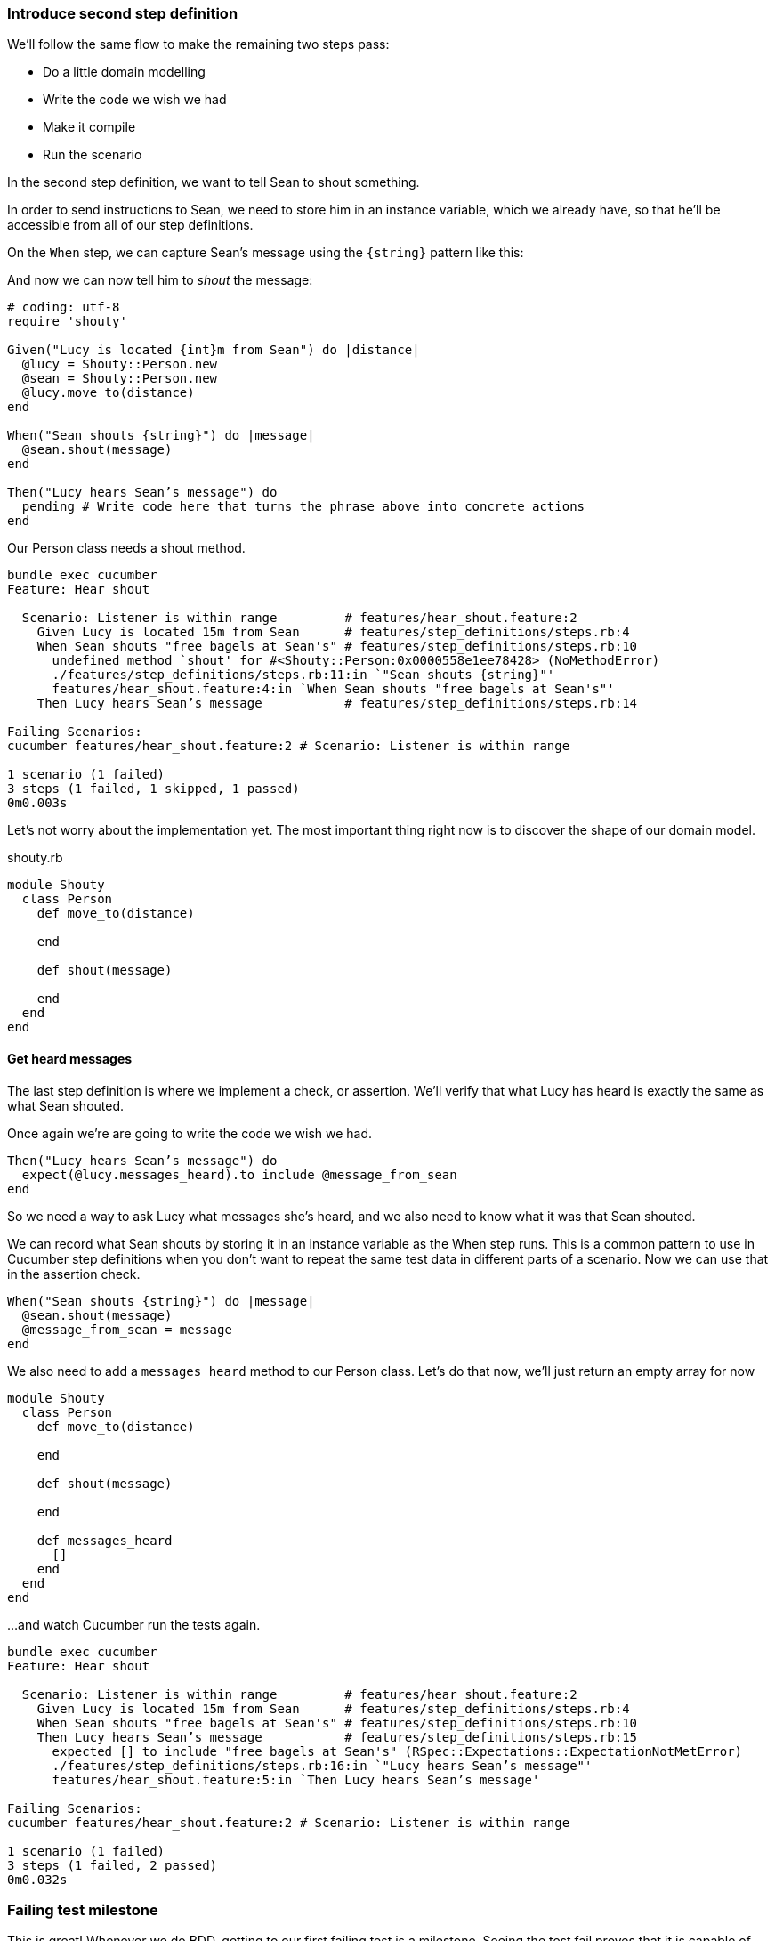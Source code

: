 === Introduce second step definition

We’ll follow the same flow to make the remaining two steps pass:

- Do a little domain modelling
- Write the code we wish we had
- Make it compile
- Run the scenario

In the second step definition, we want to tell Sean to shout something.

// shot()
In order to send instructions to Sean, we need to store him in an instance variable, which we already have, so that he’ll be accessible from all of our step definitions.

// shot()
On the `When` step, we can capture Sean's message using the `{string}` pattern like this:

// shot()
And now we can now tell him to _shout_ the message:

[source,ruby]
----
# coding: utf-8
require 'shouty'

Given("Lucy is located {int}m from Sean") do |distance|
  @lucy = Shouty::Person.new
  @sean = Shouty::Person.new
  @lucy.move_to(distance)
end

When("Sean shouts {string}") do |message|
  @sean.shout(message)
end

Then("Lucy hears Sean’s message") do
  pending # Write code here that turns the phrase above into concrete actions
end
----

// shot()
Our Person class needs a shout method. 

[source,bash]
----
bundle exec cucumber
Feature: Hear shout

  Scenario: Listener is within range         # features/hear_shout.feature:2
    Given Lucy is located 15m from Sean      # features/step_definitions/steps.rb:4
    When Sean shouts "free bagels at Sean's" # features/step_definitions/steps.rb:10
      undefined method `shout' for #<Shouty::Person:0x0000558e1ee78428> (NoMethodError)
      ./features/step_definitions/steps.rb:11:in `"Sean shouts {string}"'
      features/hear_shout.feature:4:in `When Sean shouts "free bagels at Sean's"'
    Then Lucy hears Sean’s message           # features/step_definitions/steps.rb:14

Failing Scenarios:
cucumber features/hear_shout.feature:2 # Scenario: Listener is within range

1 scenario (1 failed)
3 steps (1 failed, 1 skipped, 1 passed)
0m0.003s
----

// shot()
Let’s not worry about the implementation yet. The most important thing right now is to discover the shape of our domain model.

.shouty.rb
[source,ruby]
----
module Shouty
  class Person
    def move_to(distance)
      
    end

    def shout(message)
      
    end
  end
end
----

==== Get heard messages

// shot()
The last step definition is where we implement a check, or assertion. We’ll verify that what Lucy has heard is exactly the same as what Sean shouted.

Once again we’re are going to write the code we wish we had.


[source,ruby]
----
Then("Lucy hears Sean’s message") do
  expect(@lucy.messages_heard).to include @message_from_sean
end
----

So we need a way to ask Lucy what messages she’s heard, and we also need to know what it was that Sean shouted.

We can record what Sean shouts by storing it in an instance variable as the When step runs. This is a common pattern to use in Cucumber step definitions when you don’t want to repeat the same test data in different parts of a scenario. Now we can use that in the assertion check.

[source,ruby]
----
When("Sean shouts {string}") do |message|
  @sean.shout(message)
  @message_from_sean = message
end
----

We also need to add a `messages_heard` method to our Person class. Let’s do that now, we'll just return an empty array for now

[source,ruby]
----
module Shouty
  class Person
    def move_to(distance)
      
    end

    def shout(message)
      
    end

    def messages_heard
      []  
    end
  end
end
----

...and watch Cucumber run the tests again.

[source,bash]
----
bundle exec cucumber
Feature: Hear shout

  Scenario: Listener is within range         # features/hear_shout.feature:2
    Given Lucy is located 15m from Sean      # features/step_definitions/steps.rb:4
    When Sean shouts "free bagels at Sean's" # features/step_definitions/steps.rb:10
    Then Lucy hears Sean’s message           # features/step_definitions/steps.rb:15
      expected [] to include "free bagels at Sean's" (RSpec::Expectations::ExpectationNotMetError)
      ./features/step_definitions/steps.rb:16:in `"Lucy hears Sean’s message"'
      features/hear_shout.feature:5:in `Then Lucy hears Sean’s message'

Failing Scenarios:
cucumber features/hear_shout.feature:2 # Scenario: Listener is within range

1 scenario (1 failed)
3 steps (1 failed, 2 passed)
0m0.032s
----

=== Failing test milestone

This is great! Whenever we do BDD, getting to our first failing test is a milestone. Seeing the test fail proves that it is capable of detecting errors in our code! Never trust an automated test that you haven’t seen fail!

Now all we have to do is write the code to make it pass - that’s the easy bit!

// shot()
In this case, we’re going to cheat. We have a one-line fix that will make this scenario pass, but it’s not a particularly future-proof implementation. Can you guess what it is?

[source,ruby]
----
module Shouty
  class Person
    def move_to(distance)
      
    end

    def shout(message)
      
    end

    def messages_heard
      ["free bagels at Sean's"]
    end
  end
end
----

I told you it wasn’t very future proof!

// shot()
[source,bash]
----
bundle exec cucumber
Feature: Hear shout

  Scenario: Listener is within range         # features/hear_shout.feature:2
    Given Lucy is located 15m from Sean      # features/step_definitions/steps.rb:4
    When Sean shouts "free bagels at Sean's" # features/step_definitions/steps.rb:10
    Then Lucy hears Sean’s message           # features/step_definitions/steps.rb:15

1 scenario (1 passed)
3 steps (3 passed)
0m0.028s
----

Still, the fact that such a poor implementation can pass our tests shows us that we need to work on our tests. A more comprehensive set of scenarios would force us to write a better implementation.

This is the essence of behaviour-driven development. Examples of behaviour drive the development.

Instead of writing a note on our TODO list, let’s write another failing scenario.

[source,gherkin]
----
Feature: Hear shout
  Scenario: Listener is within range
    Given Lucy is located 15m from Sean
    When Sean shouts “free bagels at Sean’s”
    Then Lucy hears Sean’s message

  Scenario: Listener hears a different message
    Given Lucy is 15m from Sean
    When Sean shouts "Free coffee!"
    Then Lucy hears Sean's message
----

Now when we come back to this code, we can just run the tests and Cucumber will remind us what we need to do next. We’re done for today!

[source,bash]
----
bundle exec cucumber
Feature: Hear shout

  Scenario: Listener is within range         # features/hear_shout.feature:2
    Given Lucy is located 15m from Sean      # features/step_definitions/steps.rb:4
    When Sean shouts "free bagels at Sean's" # features/step_definitions/steps.rb:10
    Then Lucy hears Sean’s message           # features/step_definitions/steps.rb:15

  Scenario: Listener hears a different message # features/hear_shout.feature:7
    Given Lucy is 15m from Sean                # features/hear_shout.feature:8
    When Sean shouts "Free coffee!"            # features/step_definitions/steps.rb:10
    Then Lucy hears Sean's message             # features/hear_shout.feature:10

2 scenarios (1 undefined, 1 passed)
6 steps (1 skipped, 2 undefined, 3 passed)
0m0.018s

You can implement step definitions for undefined steps with these snippets:

Given("Lucy is {int}m from Sean") do |int|
  pending # Write code here that turns the phrase above into concrete actions
end

Then("Lucy hears Sean's message") do
  pending # Write code here that turns the phrase above into concrete actions
end
----
